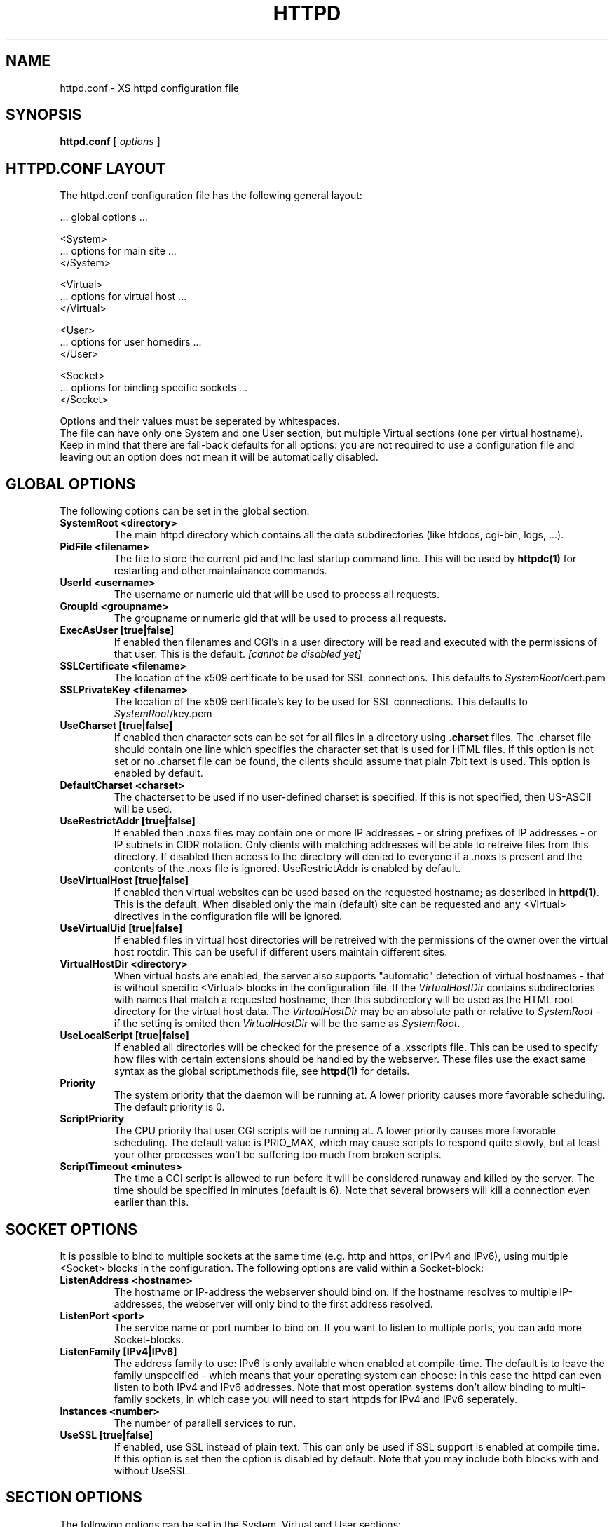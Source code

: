 .TH HTTPD 5 "12 June 2002"
.SH NAME
httpd.conf \- XS httpd configuration file
.SH SYNOPSIS
.ta 8n
.B httpd.conf
[
.I options
]
.LP
.SH HTTPD.CONF LAYOUT
.LP
The httpd.conf configuration file has the following general layout:

 ... global options ...

 <System>
 ... options for main site ...
 </System>

 <Virtual>
 ... options for virtual host ...
 </Virtual>

 <User>
 ... options for user homedirs ...
 </User>

 <Socket>
 ... options for binding specific sockets ...
 </Socket>
.LP
Options and their values must be seperated by whitespaces.
.br
The file can have only one System and one User section, but multiple
Virtual sections (one per virtual hostname). Keep in mind that there
are fall-back defaults for all options: you are not required to use a
configuration file and leaving out an option does not mean it will be
automatically disabled.

.LP
.SH GLOBAL OPTIONS
The following options can be set in the global section:

.TP
.B SystemRoot <directory>
The main httpd directory which contains all the data subdirectories
(like htdocs, cgi-bin, logs, ...).
.TP
.B PidFile <filename>
The file to store the current pid and the last startup command line.
This will be used by
.B httpdc(1)
for restarting and other maintainance commands.
.TP
.B UserId <username>
The username or numeric uid that will be used to process all requests.
.TP
.B GroupId <groupname>
The groupname or numeric gid that will be used to process all requests.

.TP
.B ExecAsUser [true|false]
If enabled then filenames and CGI's in a user directory will be read and
executed with the permissions of that user. This is the default.
.I [cannot be disabled yet]
.TP
.B SSLCertificate <filename>
The location of the x509 certificate to be used for SSL connections.
This defaults to \fISystemRoot\fP/cert.pem
.TP
.B SSLPrivateKey <filename>
The location of the x509 certificate's key to be used for SSL connections.
This defaults to \fISystemRoot\fP/key.pem
.TP
.B UseCharset [true|false]
If enabled then character sets can be set for all files in a directory
using
.B .charset
files. The .charset file should contain one line which specifies the
character set that is used for HTML files. If this option is not set or
no .charset file can be found, the clients should assume that plain 7bit
text is used. This option is enabled by default.
.TP
.B DefaultCharset <charset>
The chacterset to be used if no user-defined charset is specified.
If this is not specified, then US-ASCII will be used.
.TP
.B UseRestrictAddr [true|false]
If enabled then .noxs files may contain one or more IP addresses - or
string prefixes of IP addresses - or IP subnets in CIDR notation. Only
clients with matching addresses will be able to retreive files from this
directory. If disabled then access to the directory will denied to
everyone if a .noxs is present and the contents of the .noxs file is
ignored. UseRestrictAddr is enabled by default.
.TP
.B UseVirtualHost [true|false]
If enabled then virtual websites can be used based on the requested
hostname; as described in
.BR httpd(1) .
This is the default. When disabled only the main (default) site can be
requested and any <Virtual> directives in the configuration file will be
ignored.
.TP
.B UseVirtualUid [true|false]
If enabled files in virtual host directories will be retreived with the
permissions of the owner over the virtual host rootdir. This can be
useful if different users maintain different sites.
.TP
.B VirtualHostDir <directory>
When virtual hosts are enabled, the server also supports "automatic"
detection of virtual hostnames - that is without specific <Virtual>
blocks in the configuration file. If the
.I VirtualHostDir
contains subdirectories with names that match a requested hostname, then
this subdirectory will be used as the HTML root directory for the
virtual host data. The \fIVirtualHostDir\fP may be an absolute path or
relative to \fISystemRoot\fP - if the setting is omited then
\fIVirtualHostDir\fP will be the same as \fISystemRoot\fP.
.TP
.B UseLocalScript [true|false]
If enabled all directories will be checked for the presence of a .xsscripts
file. This can be used to specify how files with certain
extensions should be handled by the webserver. These files use the exact
same syntax as the global script.methods file, see
.BR httpd(1)
for details.
.TP
.B Priority
The system priority that the daemon will be running at. A lower priority causes
more favorable scheduling. The default priority is 0.
.TP
.B ScriptPriority
The CPU priority that user CGI scripts will be running at. A lower priority
causes more favorable scheduling. The default value is PRIO_MAX, which may
cause scripts to respond quite slowly, but at least your other processes won't
be suffering too much from broken scripts.
.TP
.B ScriptTimeout <minutes>
The time a CGI script is allowed to run before it will be considered runaway
and killed by the server. The time should be specified in minutes (default is 6).
Note that several browsers will kill a connection even earlier than this.

.LP
.SH SOCKET OPTIONS
It is possible to bind to multiple sockets at the same time (e.g.
http and https, or IPv4 and IPv6), using multiple <Socket> blocks
in the configuration. The following options are valid within a
Socket-block:

.TP
.B ListenAddress <hostname>
The hostname or IP-address the webserver should bind on. If the
hostname resolves to multiple IP-addresses, the webserver will only
bind to the first address resolved.
.TP
.B ListenPort <port>
The service name or port number to bind on. If you want to listen to
multiple ports, you can add more Socket-blocks.
.TP
.B ListenFamily [IPv4|IPv6]
The address family to use: IPv6 is only available when enabled at
compile-time. The default is to leave the family unspecified - which
means that your operating system can choose: in this case the httpd can
even listen to both IPv4 and IPv6 addresses. Note that most operation
systems don't allow binding to multi-family sockets, in which case you
will need to start httpds for IPv4 and IPv6 seperately.
.TP
.B Instances <number>
The number of parallell services to run.
.TP
.B UseSSL [true|false]
If enabled, use SSL instead of plain text. This can only be used if SSL
support is enabled at compile time. If this option is set then the
'https' (443) port will be used by default, instead of 'http' (80). This
option is disabled by default. Note that you may include both blocks with
and without UseSSL.

.LP
.SH SECTION OPTIONS
The following options can be set in the System, Virtual and User sections:

.TP
.B Hostname <hostname>
The hostname of the server. This is required for a Virtual section.
For the System en User sections it defaults to the name of the machine.
.TP
.B HtmlDir <directory>
The main directory containing all the HTML files. This defaults to
SystemRoot/htdocs/ for the main server and ~/.html/ for users.
It is a mandatory option in Virtual sections.
.TP
.B ExecDir <directory>
The path contain the CGI scripts. This is the directory as it is
specified in the URL, which is not necessary the same as the directory
on disk (default: cgi-bin).
.TP
.B PhExecDir <directory>
Physical CGI directory: this is the subdirectory where scripts are
stored on disk. However if you do not use the same value as ExecDir, it
is easy to get confused (default: cgi-bin)
.TP
.B LogAccess <filename>
Logfile to use for normal HTTP requests (answered with a 2xx response).
Instead of a filename, it is possible to log to an external process
using a pipe-symbol and full pathname. If the command is followed by
options or arguments, make sure to quote it using double quotes. For
example to enable logging through cronolog:
.br
LogAccess "|/usr/local/sbin/cronolog /wwwsys/logs/access_%Y%m%d"
.TP
.B LogError <filename>
Logfile or program to use for HTTP requests that trigger errors (like
file not found, 4xx responses).
.TP
.B LogReferer <filename>
Logfile or program to use for HTTP referrer information. Note that this
is only used when LogStyle traditional is selected - otherwise referrer
information will be included in the standard LogAccess file.
.TP
.B LogStyle [traditional|combined|virtual]
Defines the logfile format. Traditionally access and referrer logs will
be split over two different files (common logfile format), but using a
combined accesslog is more common nowadays (extended logfile format).
The virtual format is basically an combined log with an extra first field
indicating the virtual hostname that was accessed on the webserver.
.TP
.B IndexFiles <filename> [filename ...]
Defines the filename that should be used when the user asks for a
directory. The webserver will never autogenerate a directory index: you
can use \fBxsindex(1)\fP for that. You can specify multiple filenames
seperated by commas or whitespace. The default value is \fBindex.html,
index.htm, index.php\fP (meaning that index.htm will only be tried if
index.html is not present, etc.).
.br
If this option is omitted for the <Virtual> or <User> section, it will
default to the definition in the <System> block. Or the previously
mentioned default if this is also unspecified.

.SH EXAMPLE
Refer to the httpd.conf.sample file that comes with the source distribution.
.SH ACKNOWLEDGEMENTS
I thank all the members at MCGV Stack who are actively involved in the
entire WWW happening.
.SH "SEE ALSO"
http://www.stack.nl/~sven/xs\-httpd/
.br
httpd(1), xspasswd(1), imagemap(1), clearxs(1), readxs(1), gfxcount(1),
xsindex(1), httpdc(1)
.SH COPYRIGHT
All the programs in the XS\-HTTPD package are copyright (C) 1995-2005
by Sven Berkvens and Johan van Selst, except the imagemapper, 
.SH AUTHOR
The original author of this WWW server and its accompanying programs
is Sven Berkvens, except the imagemapper which was taken from the NCSA
distribution and cleaned up. The current maintainer is Johan van Selst.
.LP
New features have been added by other people at Stack. If you have
problems with this version please contact the Stack maintainers
(xs-httpd@stack.nl) about it and don't bother Sven.
